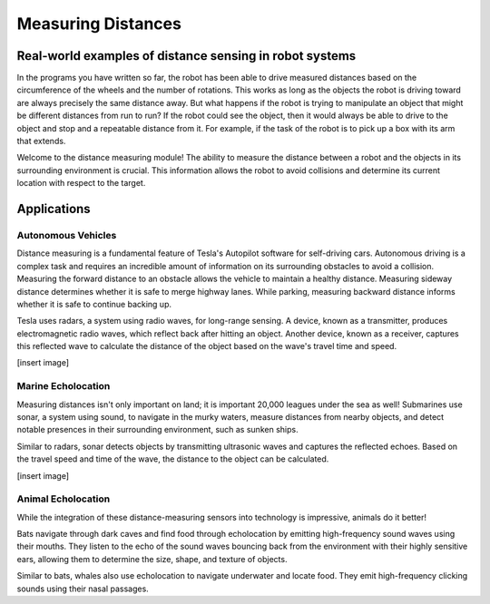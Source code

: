 Measuring Distances
============================

Real-world examples of distance sensing in robot systems
------------------------------------------------------------

In the programs you have written so far, the robot has been able to drive measured distances based on the circumference of the wheels and the number of rotations. This works as long as the objects the robot is driving toward are always precisely the same distance away. But what happens if the robot is trying to manipulate an object that might be different distances from run to run? If the robot could see the object, then it would always be able to drive to the object and stop and a repeatable distance from it. For example, if the task of the robot is to pick up a box with its arm that extends.

Welcome to the distance measuring module! The ability to measure the distance between a robot and the objects in its surrounding environment is crucial. This information allows the robot to avoid collisions and determine its current location with respect to the target.

Applications
-------------------

Autonomous Vehicles
~~~~~~~~~~~~~~~~~~~~~

Distance measuring is a fundamental feature of Tesla's Autopilot software for self-driving cars. Autonomous driving is a complex task and requires an incredible amount of information on its surrounding obstacles to avoid a collision. Measuring the forward distance to an obstacle allows the vehicle to maintain a healthy distance. Measuring sideway distance determines whether it is safe to merge highway lanes. While parking, measuring backward distance informs whether it is safe to continue backing up.

Tesla uses radars, a system using radio waves, for long-range sensing. A device, known as a transmitter, produces electromagnetic radio waves, which reflect back after hitting an object. Another device, known as a receiver, captures this reflected wave to calculate the distance of the object based on the wave's travel time and speed.

[insert image]

Marine Echolocation
~~~~~~~~~~~~~~~~~~~~~~~

Measuring distances isn't only important on land; it is important 20,000 leagues under the sea as well! Submarines use sonar, a system using sound, to navigate in the murky waters, measure distances from nearby objects, and detect notable presences in their surrounding environment, such as sunken ships.

Similar to radars, sonar detects objects by transmitting ultrasonic waves and captures the reflected echoes. Based on the travel speed and time of the wave, the distance to the object can be calculated.

[insert image]

Animal Echolocation
~~~~~~~~~~~~~~~~~~~~~~~~

While the integration of these distance-measuring sensors into technology is impressive, animals do it better!

Bats navigate through dark caves and find food through echolocation by emitting high-frequency sound waves using their mouths. They listen to the echo of the sound waves bouncing back from the environment with their highly sensitive ears, allowing them to determine the size, shape, and texture of objects.

Similar to bats, whales also use echolocation to navigate underwater and locate food. They emit high-frequency clicking sounds using their nasal passages.



